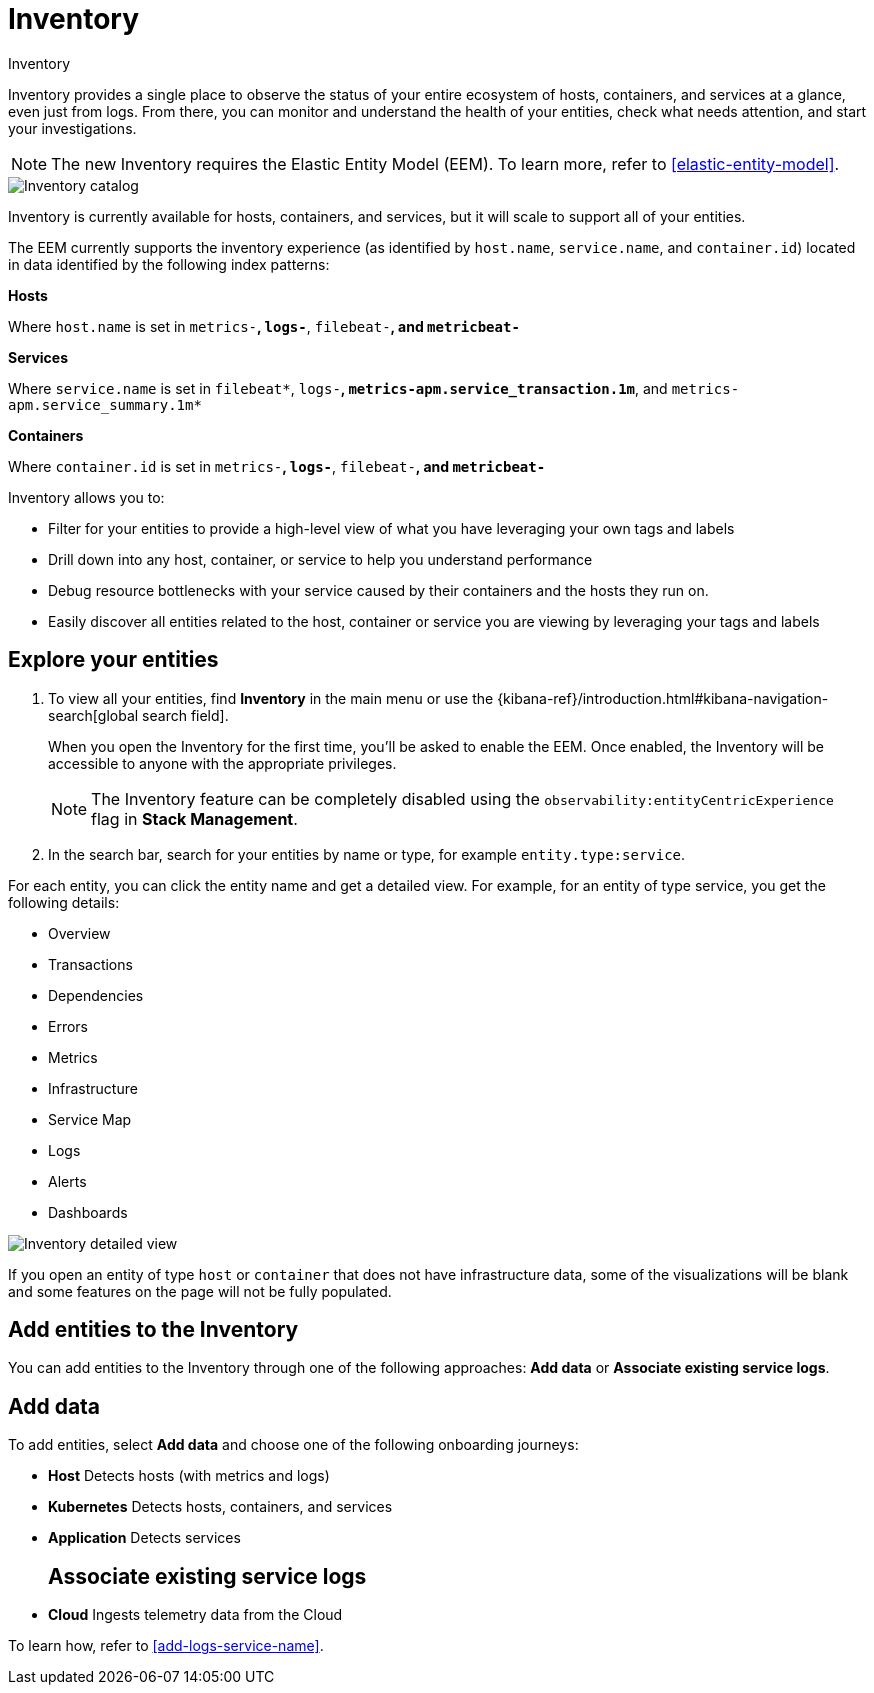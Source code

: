 [[inventory]]
= Inventory

++++
<titleabbrev>Inventory</titleabbrev>
++++

Inventory provides a single place to observe the status of your entire ecosystem of hosts, containers, and services at a glance, even just from logs. From there, you can monitor and understand the health of your entities, check what needs attention, and start your investigations.

NOTE: The new Inventory requires the Elastic Entity Model (EEM). To learn more, refer to <<elastic-entity-model>>.

[role="screenshot"]
image::./images/inventory-catalog.png[Inventory catalog]

Inventory is currently available for hosts, containers, and services, but it will scale to support all of your entities.

The EEM currently supports the inventory experience (as identified by `host.name`, `service.name`, and `container.id`) located in data identified by the following index patterns:

**Hosts**

Where `host.name` is set in `metrics-*`, `logs-*`, `filebeat-*`, and `metricbeat-*`

**Services**

Where `service.name` is set in `filebeat*`, `logs-*`, `metrics-apm.service_transaction.1m*`, and `metrics-apm.service_summary.1m*`

**Containers**

Where `container.id` is set in `metrics-*`, `logs-*`, `filebeat-*`, and `metricbeat-*`

Inventory allows you to:

- Filter for your entities to provide a high-level view of what you have leveraging your own tags and labels
- Drill down into any host, container, or service to help you understand performance
- Debug resource bottlenecks with your service caused by their containers and the hosts they run on.
- Easily discover all entities related to the host, container or service you are viewing by leveraging your tags and labels

[float]
[[explore-your-entities]]
== Explore your entities

. To view all your entities, find **Inventory** in the main menu or use the {kibana-ref}/introduction.html#kibana-navigation-search[global search field].
+
When you open the Inventory for the first time, you'll be asked to enable the EEM. Once enabled, the Inventory will be accessible to anyone with the appropriate privileges.
+
NOTE: The Inventory feature can be completely disabled using the `observability:entityCentricExperience` flag in **Stack Management**.

. In the search bar, search for your entities by name or type, for example `entity.type:service`.

For each entity, you can click the entity name and get a detailed view. For example, for an entity of type service, you get the following details:

- Overview
- Transactions
- Dependencies
- Errors
- Metrics
- Infrastructure
- Service Map
- Logs
- Alerts
- Dashboards

[role="screenshot"]
image::./images/inventory-entity-detailed-view.png[Inventory detailed view]

If you open an entity of type `host` or `container` that does not have infrastructure data, some of the visualizations will be blank and some features on the page will not be fully populated.

[float]
[[add-entities-to-inventory]]
== Add entities to the Inventory

You can add entities to the Inventory through one of the following approaches: **Add data** or **Associate existing service logs**.

[float]
[[add-data-entities]]
== Add data

To add entities, select **Add data** and choose one of the following onboarding journeys:

- **Host**
Detects hosts (with metrics and logs)

- **Kubernetes**
Detects hosts, containers, and services

- **Application**
Detects services
[float]
[[associate-existing-service-logs]]
== Associate existing service logs

- **Cloud**
Ingests telemetry data from the Cloud

To learn how, refer to <<add-logs-service-name>>.